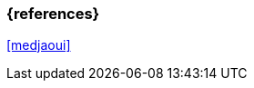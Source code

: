 === {references}

<<medjaoui>>

// tag::DE[]
// silence asciidoctor warnings
// end::DE[]
// tag::EN[]
// silence asciidoctor warnings
// end::EN[]
